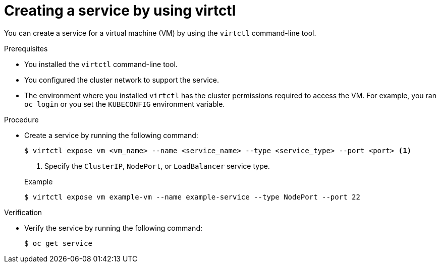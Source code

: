// Module included in the following assemblies:
//
// * virt/virtual_machines/virt-accessing-vm-ssh.adoc

:_mod-docs-content-type: PROCEDURE
[id="virt-creating-service-virtctl_{context}"]
= Creating a service by using virtctl

You can create a service for a virtual machine (VM) by using the `virtctl` command-line tool.

.Prerequisites

* You installed the `virtctl` command-line tool.
* You configured the cluster network to support the service.
* The environment where you installed `virtctl` has the cluster permissions required to access the VM. For example, you ran `oc login` or you set the `KUBECONFIG` environment variable.

.Procedure

* Create a service by running the following command:
+
[source,terminal]
----
$ virtctl expose vm <vm_name> --name <service_name> --type <service_type> --port <port> <1>
----
<1> Specify the `ClusterIP`, `NodePort`, or `LoadBalancer` service type.
+

.Example
+
[source,terminal]
----
$ virtctl expose vm example-vm --name example-service --type NodePort --port 22
----

.Verification

* Verify the service by running the following command:
+
[source,terminal]
----
$ oc get service
----
